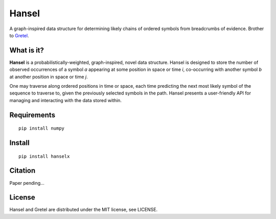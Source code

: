Hansel
======

A graph-inspired data structure for determining likely chains of ordered symbols from breadcrumbs of evidence.
Brother to `Gretel
<https://github.com/SamStudio8/gretel>`_.

What is it?
-----------

**Hansel** is a probabilistically-weighted, graph-inspired, novel data structure.
Hansel is designed to store the number of observed occurrences of a symbol `a` appearing at some position in space or time `i`, co-occurring with another symbol `b` at another position in space or time `j`.

One may traverse along ordered positions in time or space, each time predicting the next most likely symbol of the sequence to traverse to, given the previously selected symbols in the path.
Hansel presents a user-friendly API for managing and interacting with the data stored within.

Requirements
------------
::

    pip install numpy

Install
-------
::

    pip install hanselx

Citation
--------
Paper pending...

License
-------
Hansel and Gretel are distributed under the MIT license, see LICENSE.

